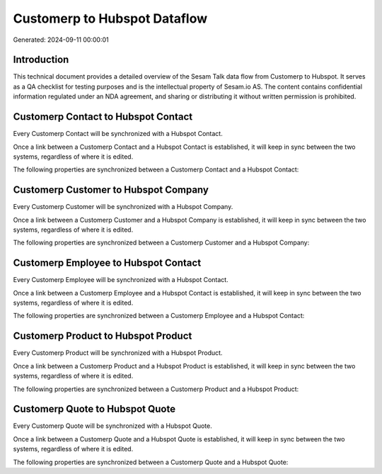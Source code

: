 =============================
Customerp to Hubspot Dataflow
=============================

Generated: 2024-09-11 00:00:01

Introduction
------------

This technical document provides a detailed overview of the Sesam Talk data flow from Customerp to Hubspot. It serves as a QA checklist for testing purposes and is the intellectual property of Sesam.io AS. The content contains confidential information regulated under an NDA agreement, and sharing or distributing it without written permission is prohibited.

Customerp Contact to Hubspot Contact
------------------------------------
Every Customerp Contact will be synchronized with a Hubspot Contact.

Once a link between a Customerp Contact and a Hubspot Contact is established, it will keep in sync between the two systems, regardless of where it is edited.

The following properties are synchronized between a Customerp Contact and a Hubspot Contact:

.. list-table::
   :header-rows: 1

   * - Customerp Contact Property
     - Hubspot Contact Property
     - Hubspot Data Type


Customerp Customer to Hubspot Company
-------------------------------------
Every Customerp Customer will be synchronized with a Hubspot Company.

Once a link between a Customerp Customer and a Hubspot Company is established, it will keep in sync between the two systems, regardless of where it is edited.

The following properties are synchronized between a Customerp Customer and a Hubspot Company:

.. list-table::
   :header-rows: 1

   * - Customerp Customer Property
     - Hubspot Company Property
     - Hubspot Data Type


Customerp Employee to Hubspot Contact
-------------------------------------
Every Customerp Employee will be synchronized with a Hubspot Contact.

Once a link between a Customerp Employee and a Hubspot Contact is established, it will keep in sync between the two systems, regardless of where it is edited.

The following properties are synchronized between a Customerp Employee and a Hubspot Contact:

.. list-table::
   :header-rows: 1

   * - Customerp Employee Property
     - Hubspot Contact Property
     - Hubspot Data Type


Customerp Product to Hubspot Product
------------------------------------
Every Customerp Product will be synchronized with a Hubspot Product.

Once a link between a Customerp Product and a Hubspot Product is established, it will keep in sync between the two systems, regardless of where it is edited.

The following properties are synchronized between a Customerp Product and a Hubspot Product:

.. list-table::
   :header-rows: 1

   * - Customerp Product Property
     - Hubspot Product Property
     - Hubspot Data Type


Customerp Quote to Hubspot Quote
--------------------------------
Every Customerp Quote will be synchronized with a Hubspot Quote.

Once a link between a Customerp Quote and a Hubspot Quote is established, it will keep in sync between the two systems, regardless of where it is edited.

The following properties are synchronized between a Customerp Quote and a Hubspot Quote:

.. list-table::
   :header-rows: 1

   * - Customerp Quote Property
     - Hubspot Quote Property
     - Hubspot Data Type

